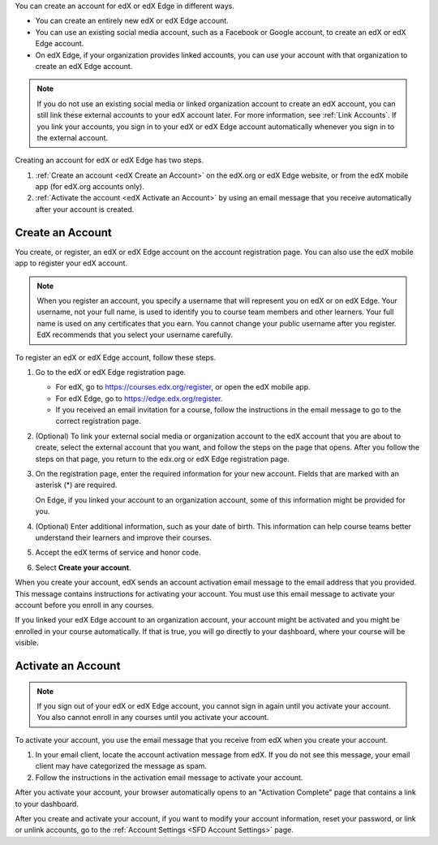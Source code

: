 You can create an account for edX or edX Edge in different ways.

* You can create an entirely new edX or edX Edge account.
* You can use an existing social media account, such as a Facebook or Google
  account, to create an edX or edX Edge account.
* On edX Edge, if your organization provides linked accounts, you can use your
  account with that organization to create an edX Edge account.

.. note::
  If you do not use an existing social media or linked organization account to
  create an edX account, you can still link these external accounts to your edX
  account later. For more information, see :ref:`Link Accounts`. If you link
  your accounts, you sign in to your edX or edX Edge account automatically
  whenever you sign in to the external account.

Creating an account for edX or edX Edge has two steps.

#. :ref:`Create an account <edX Create an Account>` on the edX.org or edX Edge
   website, or from the edX mobile app (for edX.org accounts only).
#. :ref:`Activate the account <edX Activate an Account>` by using an email
   message that you receive automatically after your account is created.

.. _edX Create an Account:

==================
Create an Account
==================

You create, or register, an edX or edX Edge account on the account registration
page. You can also use the edX mobile app to register your edX account.

.. note::   When you register an account, you specify a username that will
   represent you on edX or on edX Edge. Your username, not your full name, is
   used to identify you to course team members and other learners. Your full
   name is used on any certificates that you earn. You cannot change your public
   username after you register. EdX recommends that you select your username
   carefully.

To register an edX or edX Edge account, follow these steps.

#. Go to the edX or edX Edge registration page.

   * For edX, go to https://courses.edx.org/register, or open the edX
     mobile app.
   * For edX Edge, go to https://edge.edx.org/register.
   * If you received an email invitation for a course, follow the instructions
     in the email message to go to the correct registration page.

#. (Optional) To link your external social media or organization account to the
   edX account that you are about to create, select the external account that
   you want, and follow the steps on the page that opens. After you follow the
   steps on that page, you return to the edx.org or edX Edge registration page.

#. On the registration page, enter the required information for your new
   account. Fields that are marked with an asterisk (*) are required.

   On Edge, if you linked your account to an organization account, some of this
   information might be provided for you.

#. (Optional) Enter additional information, such as your date of birth. This
   information can help course teams better understand their learners and
   improve their courses.

#. Accept the edX terms of service and honor code.

#. Select **Create your account**.

When you create your account, edX sends an account activation email message to
the email address that you provided. This message contains instructions for
activating your account. You must use this email message to activate your
account before you enroll in any courses.

If you linked your edX Edge account to an organization account, your account
might be activated and you might be enrolled in your course automatically. If
that is true, you will go directly to your dashboard, where your course will be
visible.

.. _edX Activate an Account:

====================
Activate an Account
====================

.. note::
  If you sign out of your edX or edX Edge account, you cannot sign in again
  until you activate your account. You also cannot enroll in any courses until
  you activate your account.

To activate your account, you use the email message that you receive from edX
when you create your account.

#. In your email client, locate the account activation message from edX. If you
   do not see this message, your email client may have categorized the message
   as spam.
#. Follow the instructions in the activation email message to activate your
   account.

After you activate your account, your browser automatically opens to an
"Activation Complete" page that contains a link to your dashboard.

After you create and activate your account, if you want to modify your account
information, reset your password, or link or unlink accounts, go to the
:ref:`Account Settings <SFD Account Settings>` page.
